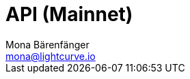 = API (Mainnet)
Mona Bärenfänger <mona@lightcurve.io>
:description: The Lisk Core API specification describes all available API endpoints and associated information for Lisk Core nodes connected to the Mainnet.
:page-layout: swagger
:page-swagger-url: https://node.lisk.io/api/spec
